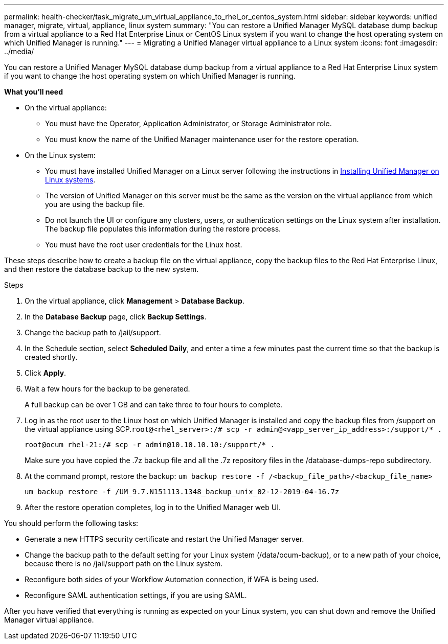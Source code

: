 ---
permalink: health-checker/task_migrate_um_virtual_appliance_to_rhel_or_centos_system.html
sidebar: sidebar
keywords: unified manager, migrate, virtual, appliance, linux system
summary: "You can restore a Unified Manager MySQL database dump backup from a virtual appliance to a Red Hat Enterprise Linux or CentOS Linux system if you want to change the host operating system on which Unified Manager is running."
---
= Migrating a Unified Manager virtual appliance to a Linux system
:icons: font
:imagesdir: ../media/

[.lead]
You can restore a Unified Manager MySQL database dump backup from a virtual appliance to a Red Hat Enterprise Linux system if you want to change the host operating system on which Unified Manager is running.

*What you'll need*

* On the virtual appliance:
 ** You must have the Operator, Application Administrator, or Storage Administrator role.
 ** You must know the name of the Unified Manager maintenance user for the restore operation.
* On the Linux system:
 ** You must have installed Unified Manager on a Linux server following the instructions in link:../install-linux/concept_install_unified_manager_on_rhel_or_centos.html[Installing Unified Manager on Linux systems].
 ** The version of Unified Manager on this server must be the same as the version on the virtual appliance from which you are using the backup file.
 ** Do not launch the UI or configure any clusters, users, or authentication settings on the Linux system after installation. The backup file populates this information during the restore process.
 ** You must have the root user credentials for the Linux host.

These steps describe how to create a backup file on the virtual appliance, copy the backup files to the Red Hat Enterprise Linux, and then restore the database backup to the new system.

.Steps
. On the virtual appliance, click *Management* > *Database Backup*.
. In the *Database Backup* page, click *Backup Settings*.
. Change the backup path to /jail/support.
. In the Schedule section, select *Scheduled Daily*, and enter a time a few minutes past the current time so that the backup is created shortly.
. Click *Apply*.
. Wait a few hours for the backup to be generated.
+
A full backup can be over 1 GB and can take three to four hours to complete.

. Log in as the root user to the Linux host on which Unified Manager is installed and copy the backup files from /support on the virtual appliance using SCP.`root@<rhel_server>:/# scp -r admin@<vapp_server_ip_address>:/support/* .`
+
`root@ocum_rhel-21:/# scp -r admin@10.10.10.10:/support/* .`
+
Make sure you have copied the .7z backup file and all the .7z repository files in the /database-dumps-repo subdirectory.

. At the command prompt, restore the backup: `um backup restore -f /<backup_file_path>/<backup_file_name>`
+
`um backup restore -f /UM_9.7.N151113.1348_backup_unix_02-12-2019-04-16.7z`

. After the restore operation completes, log in to the Unified Manager web UI.

You should perform the following tasks:

* Generate a new HTTPS security certificate and restart the Unified Manager server.
* Change the backup path to the default setting for your Linux system (/data/ocum-backup), or to a new path of your choice, because there is no /jail/support path on the Linux system.
* Reconfigure both sides of your Workflow Automation connection, if WFA is being used.
* Reconfigure SAML authentication settings, if you are using SAML.

After you have verified that everything is running as expected on your Linux system, you can shut down and remove the Unified Manager virtual appliance.
// 2024-11-8, OTHERDOC87